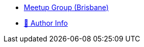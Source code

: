 * https://www.meetup.com/The-Foggy-Cloud/[Meetup Group (Brisbane)]
* http://www.keidrych.com[🔗 Author Info]
